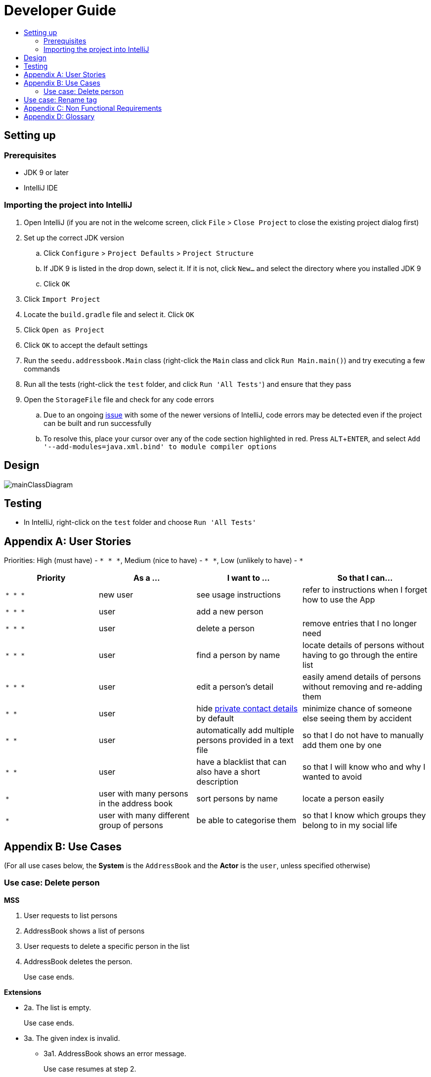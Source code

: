 = Developer Guide
:site-section: DeveloperGuide
:toc:
:toc-title:
:imagesDir: images
:stylesDir: stylesheets
:experimental:

== Setting up

=== Prerequisites

* JDK 9 or later
* IntelliJ IDE

=== Importing the project into IntelliJ

. Open IntelliJ (if you are not in the welcome screen, click `File` > `Close Project` to close the existing project dialog first)
. Set up the correct JDK version
.. Click `Configure` > `Project Defaults` > `Project Structure`
.. If JDK 9 is listed in the drop down, select it. If it is not, click `New...` and select the directory where you installed JDK 9
.. Click `OK`
. Click `Import Project`
. Locate the `build.gradle` file and select it. Click `OK`
. Click `Open as Project`
. Click `OK` to accept the default settings
. Run the `seedu.addressbook.Main` class (right-click the `Main` class and click `Run Main.main()`) and try executing a few commands
. Run all the tests (right-click the `test` folder, and click `Run 'All Tests'`) and ensure that they pass
. Open the `StorageFile` file and check for any code errors
.. Due to an ongoing https://youtrack.jetbrains.com/issue/IDEA-189060[issue] with some of the newer versions of IntelliJ, code errors may be detected even if the project can be built and run successfully
.. To resolve this, place your cursor over any of the code section highlighted in red. Press kbd:[ALT + ENTER], and select `Add '--add-modules=java.xml.bind' to module compiler options`

== Design

image::mainClassDiagram.png[]

== Testing

* In IntelliJ, right-click on the `test` folder and choose `Run 'All Tests'`

[appendix]
== User Stories

Priorities: High (must have) - `* * \*`, Medium (nice to have) - `* \*`, Low (unlikely to have) - `*`

[width="100%",cols="22%,<23%,<25%,<30%",options="header",]
|===========================================================================================================================================
|Priority |As a ... |I want to ... |So that I can...
|`* * *` |new user |see usage instructions |refer to instructions when I forget how to use the App
|`* * *` |user |add a new person |
|`* * *` |user |delete a person |remove entries that I no longer need
|`* * *` |user |find a person by name |locate details of persons without having to go through the entire list
|`* * *` |user |edit a person's detail |easily amend details of persons without removing and re-adding them
|`* *` |user |hide <<private-contact-detail, private contact details>> by default |minimize chance of someone else seeing them by accident
|`* *` |user |automatically add multiple persons provided in a text file |so that I do not have to manually add them one by one
|`* *` |user |have a blacklist that can also have a short description|so that I will know who and why I wanted to avoid
|`*` |user with many persons in the address book |sort persons by name |locate a person easily
|`*` |user with many different group of persons |be able to categorise them |so that I know which groups they belong to in my social life
|===========================================================================================================================================

[appendix]
== Use Cases

(For all use cases below, the *System* is the `AddressBook` and the *Actor* is the `user`, unless specified otherwise)

=== Use case: Delete person

*MSS*

. User requests to list persons
. AddressBook shows a list of persons
. User requests to delete a specific person in the list
. AddressBook deletes the person.
+
Use case ends.

*Extensions*

* 2a. The list is empty.
+
Use case ends.

* 3a. The given index is invalid.
** 3a1. AddressBook shows an error message.
+
Use case resumes at step 2.

== Use case: Rename tag

*MSS*

. 1. User requests to rename a tag.
. 2. AddressBook shows a list of existing tags.
. 3. User chooses a tag.
. 4. AddressBook requests for a new tag name.
. 5. User gives new tag name.
. 6. AddressBook checks with user if provided tag is correct.
. 7. User gives affirmation.
. 8. AddressBook informs user that tag has been successfully renamed.
+
Use case ends.

*Extensions*

. 2a. AddressBook does not contain any tags.
. 2a1. AddressBook informs user that there are no renamable tags.
+
Use case ends.

. 3a. User chosen tag does not exist.
. 3a1. AddressBook informs user that tag does not exist.
+
Use case repeats step 2.

. 7a. User does not give affirmation.
+
Use case repeats step 4.

[appendix]
== Non Functional Requirements

. Should work on any <<mainstream-os, mainstream OS>> as long as it has Java 9 or higher installed.
. Should be able to hold up to 1000 persons.
. Should come with automated unit tests and open source code.
. Should favor DOS style commands over Unix-style commands.

[appendix]
== Glossary

[[mainstream-os]] Mainstream OS::
Windows, Linux, Unix, OS-X

[[private-contact-detail]] Private contact detail::
A contact detail that is not meant to be shared with others.
